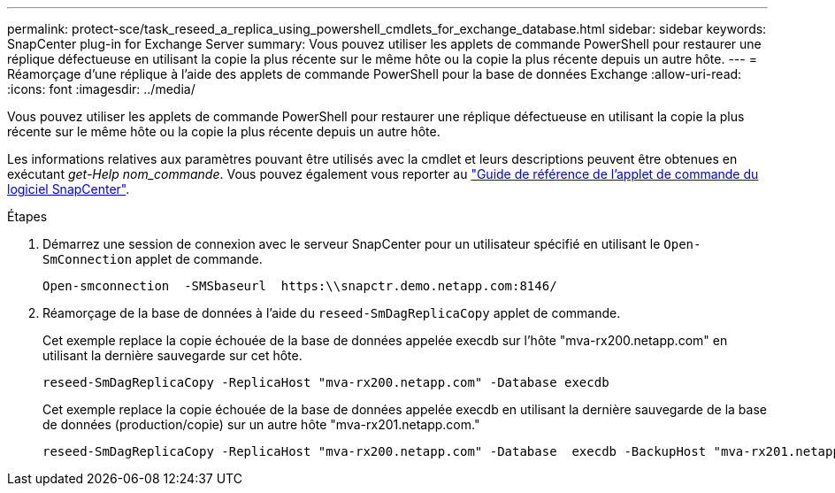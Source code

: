 ---
permalink: protect-sce/task_reseed_a_replica_using_powershell_cmdlets_for_exchange_database.html 
sidebar: sidebar 
keywords: SnapCenter plug-in for Exchange Server 
summary: Vous pouvez utiliser les applets de commande PowerShell pour restaurer une réplique défectueuse en utilisant la copie la plus récente sur le même hôte ou la copie la plus récente depuis un autre hôte. 
---
= Réamorçage d'une réplique à l'aide des applets de commande PowerShell pour la base de données Exchange
:allow-uri-read: 
:icons: font
:imagesdir: ../media/


[role="lead"]
Vous pouvez utiliser les applets de commande PowerShell pour restaurer une réplique défectueuse en utilisant la copie la plus récente sur le même hôte ou la copie la plus récente depuis un autre hôte.

Les informations relatives aux paramètres pouvant être utilisés avec la cmdlet et leurs descriptions peuvent être obtenues en exécutant _get-Help nom_commande_. Vous pouvez également vous reporter au https://library.netapp.com/ecm/ecm_download_file/ECMLP2886205["Guide de référence de l'applet de commande du logiciel SnapCenter"^].

.Étapes
. Démarrez une session de connexion avec le serveur SnapCenter pour un utilisateur spécifié en utilisant le `Open-SmConnection` applet de commande.
+
[listing]
----
Open-smconnection  -SMSbaseurl  https:\\snapctr.demo.netapp.com:8146/
----
. Réamorçage de la base de données à l'aide du `reseed-SmDagReplicaCopy` applet de commande.
+
Cet exemple replace la copie échouée de la base de données appelée execdb sur l'hôte "mva-rx200.netapp.com" en utilisant la dernière sauvegarde sur cet hôte.

+
[listing]
----
reseed-SmDagReplicaCopy -ReplicaHost "mva-rx200.netapp.com" -Database execdb
----
+
Cet exemple replace la copie échouée de la base de données appelée execdb en utilisant la dernière sauvegarde de la base de données (production/copie) sur un autre hôte "mva-rx201.netapp.com."

+
[listing]
----
reseed-SmDagReplicaCopy -ReplicaHost "mva-rx200.netapp.com" -Database  execdb -BackupHost "mva-rx201.netapp.com"
----

